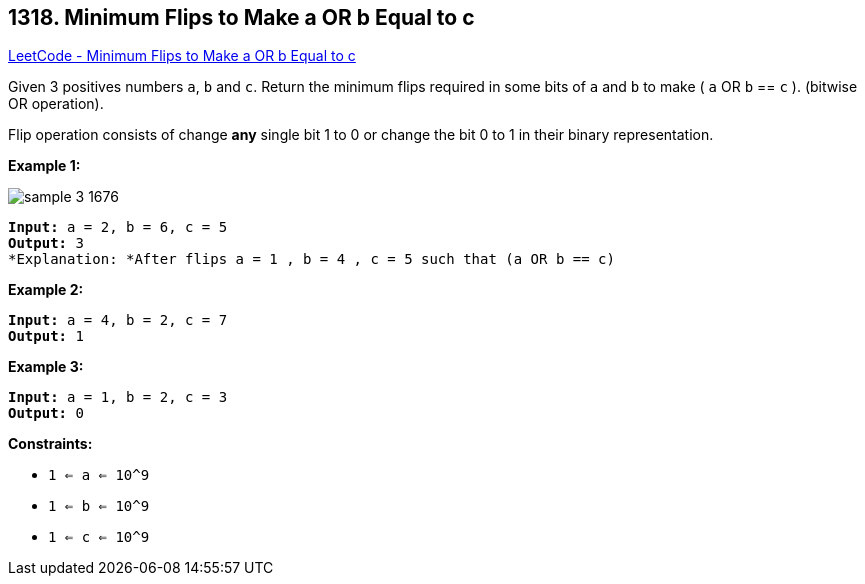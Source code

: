 == 1318. Minimum Flips to Make a OR b Equal to c

https://leetcode.com/problems/minimum-flips-to-make-a-or-b-equal-to-c/[LeetCode - Minimum Flips to Make a OR b Equal to c]

Given 3 positives numbers `a`, `b` and `c`. Return the minimum flips required in some bits of `a` and `b` to make ( `a` OR `b` == `c` ). (bitwise OR operation).


Flip operation consists of change *any* single bit 1 to 0 or change the bit 0 to 1 in their binary representation.

 
*Example 1:*

image::https://assets.leetcode.com/uploads/2020/01/06/sample_3_1676.png[]

[subs="verbatim,quotes"]
----
*Input:* a = 2, b = 6, c = 5
*Output:* 3
*Explanation: *After flips a = 1 , b = 4 , c = 5 such that (`a` OR `b` == `c`)
----

*Example 2:*

[subs="verbatim,quotes"]
----
*Input:* a = 4, b = 2, c = 7
*Output:* 1

----

*Example 3:*

[subs="verbatim,quotes"]
----
*Input:* a = 1, b = 2, c = 3
*Output:* 0

----

 
*Constraints:*


* `1 <= a <= 10^9`
* `1 <= b <= 10^9`
* `1 <= c <= 10^9`

